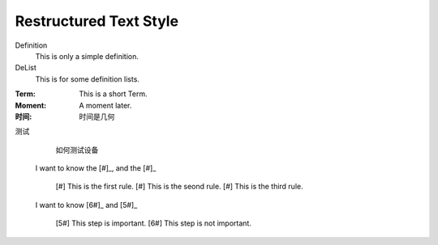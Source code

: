 Restructured Text Style
========================


Definition
    This is only a simple definition.
DeList
    This is for some definition lists.
:Term: This is a short Term.
:Moment: A moment later.

:时间: 时间是几何

测试
  如何测试设备
  
  
 I want to know the [#]_, and the [#]_


   [#] This is the first rule.
   [#] This is the seond rule.
   [#] This is the third rule.



 I want to know [6#]_ and [5#]_ 
 
   [5#] This step is important.
   [6#] This step is not important.

   
